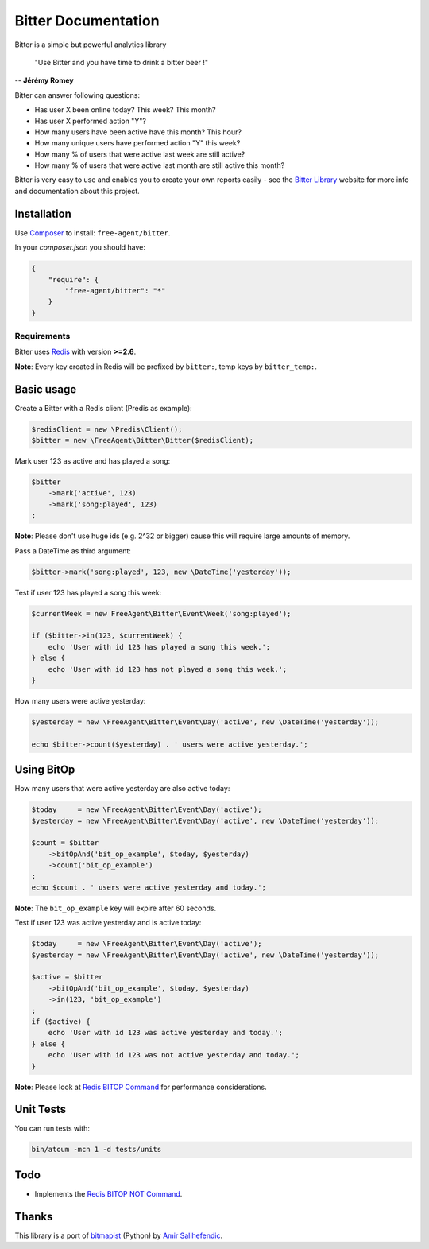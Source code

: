 Bitter Documentation
====================

.. image:: https://secure.travis-ci.org/jeremyFreeAgent/Bitter.png?branch=master
   :target: http://travis-ci.org/jeremyFreeAgent/Bitter

Bitter is a simple but powerful analytics library

    "Use Bitter and you have time to drink a bitter beer !"

-- **Jérémy Romey**

Bitter can answer following questions:

* Has user X been online today? This week? This month?
* Has user X performed action "Y"?
* How many users have been active have this month? This hour?
* How many unique users have performed action "Y" this week?
* How many % of users that were active last week are still active?
* How many % of users that were active last month are still active this month?

Bitter is very easy to use and enables you to create your own reports easily - see the `Bitter Library <http://bitter.free-agent.fr/>`_ website for more info and documentation about this project.

Installation
------------
Use `Composer <https://github.com/composer/composer/>`_ to install: ``free-agent/bitter``.

In your `composer.json` you should have:

.. code-block:: yaml

    {
        "require": {
            "free-agent/bitter": "*"
        }
    }

Requirements
~~~~~~~~~~~~
Bitter uses `Redis <http://redis.io>`_  with version **>=2.6**.

**Note**: Every key created in Redis will be prefixed by ``bitter:``, temp keys by ``bitter_temp:``.

Basic usage
-----------
Create a Bitter with a Redis client (Predis as example):

.. code-block:: php

    $redisClient = new \Predis\Client();
    $bitter = new \FreeAgent\Bitter\Bitter($redisClient);

Mark user 123 as active and has played a song:

.. code-block:: php

    $bitter
        ->mark('active', 123)
        ->mark('song:played', 123)
    ;

**Note**: Please don't use huge ids (e.g. 2^32 or bigger) cause this will require large amounts of memory.

Pass a DateTime as third argument:

.. code-block:: php

    $bitter->mark('song:played', 123, new \DateTime('yesterday'));

Test if user 123 has played a song this week:

.. code-block:: php

    $currentWeek = new FreeAgent\Bitter\Event\Week('song:played');

    if ($bitter->in(123, $currentWeek) {
        echo 'User with id 123 has played a song this week.';
    } else {
        echo 'User with id 123 has not played a song this week.';
    }

How many users were active yesterday:

.. code-block:: php

    $yesterday = new \FreeAgent\Bitter\Event\Day('active', new \DateTime('yesterday'));

    echo $bitter->count($yesterday) . ' users were active yesterday.';

Using BitOp
-----------
How many users that were active yesterday are also active today:

.. code-block:: php

    $today     = new \FreeAgent\Bitter\Event\Day('active');
    $yesterday = new \FreeAgent\Bitter\Event\Day('active', new \DateTime('yesterday'));

    $count = $bitter
        ->bitOpAnd('bit_op_example', $today, $yesterday)
        ->count('bit_op_example')
    ;
    echo $count . ' users were active yesterday and today.';

**Note**: The ``bit_op_example`` key will expire after 60 seconds.

Test if user 123 was active yesterday and is active today:

.. code-block:: php

    $today     = new \FreeAgent\Bitter\Event\Day('active');
    $yesterday = new \FreeAgent\Bitter\Event\Day('active', new \DateTime('yesterday'));

    $active = $bitter
        ->bitOpAnd('bit_op_example', $today, $yesterday)
        ->in(123, 'bit_op_example')
    ;
    if ($active) {
        echo 'User with id 123 was active yesterday and today.';
    } else {
        echo 'User with id 123 was not active yesterday and today.';
    }

**Note**: Please look at `Redis BITOP Command <http://redis.io/commands/bitop>`_ for performance considerations.

Unit Tests
----------

You can run tests with:

.. code-block:: sh

    bin/atoum -mcn 1 -d tests/units

Todo
----
* Implements the `Redis BITOP NOT Command <http://redis.io/commands/bitop>`_.

Thanks
------
This library is a port of `bitmapist <https://github.com/Doist/bitmapist/>`_ (Python) by `Amir Salihefendic <http://amix.dk/>`_.
